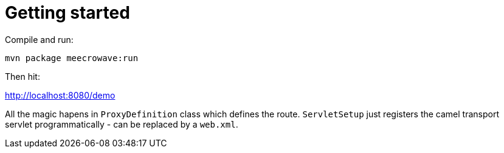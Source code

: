 = Getting started

Compile and run:

[source]
----
mvn package meecrowave:run
----

Then hit:

http://localhost:8080/demo

All the magic hapens in `ProxyDefinition` class which defines the route. `ServletSetup` just registers the camel transport servlet programmatically - can be replaced by a `web.xml`.
